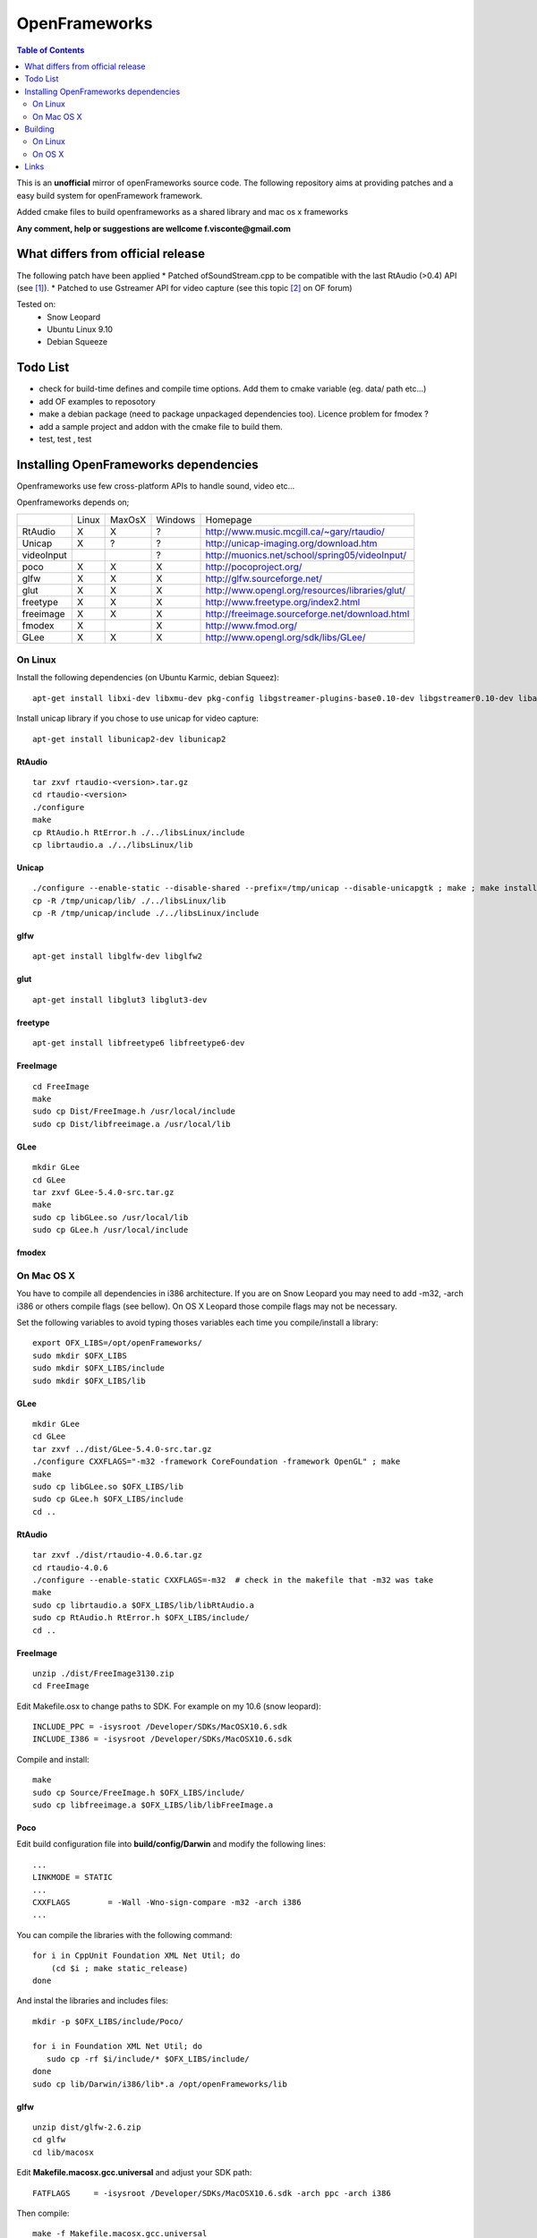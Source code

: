 ==============
OpenFrameworks
==============

.. contents:: Table of Contents
   :depth: 2


This is an **unofficial** mirror of openFrameworks source code. The following repository aims at providing patches and a easy build system for
openFramework framework. 

Added cmake files to build openframeworks as a shared library and mac os x frameworks

**Any comment, help or suggestions are wellcome f.visconte@gmail.com**

What differs from official release 
----------------------------------

The following patch have been applied
* Patched ofSoundStream.cpp to be compatible with the last RtAudio (>0.4) API (see [#]_).
* Patched to use Gstreamer API for video capture (see this topic [#]_ on OF forum)

Tested on:
 * Snow Leopard
 * Ubuntu Linux 9.10
 * Debian Squeeze

Todo List
---------

* check for build-time defines and compile time options. Add them to cmake variable (eg. data/ path etc...)
* add OF examples to reposotory
* make a debian package (need to package unpackaged dependencies too). Licence problem for fmodex ? 
* add a sample project and addon with the cmake file to build them.
* test, test , test

Installing OpenFrameworks dependencies
--------------------------------------

Openframeworks use few cross-platform APIs to handle sound, video etc...

Openframeworks depends on;

+--------------+-----+------+-------+-------------------------------------------------------+
|              |Linux|MaxOsX|Windows| Homepage                                              |
+--------------+-----+------+-------+-------------------------------------------------------+
| RtAudio      |  X  |  X   |   ?   |   http://www.music.mcgill.ca/~gary/rtaudio/           |
+--------------+-----+------+-------+-------------------------------------------------------+
| Unicap       |  X  |  ?   |   ?   |   http://unicap-imaging.org/download.htm              |
+--------------+-----+------+-------+-------------------------------------------------------+
| videoInput   |     |      |   ?   |   http://muonics.net/school/spring05/videoInput/      |
+--------------+-----+------+-------+-------------------------------------------------------+
| poco         |  X  |  X   |   X   |   http://pocoproject.org/                             |
+--------------+-----+------+-------+-------------------------------------------------------+
| glfw         |  X  |  X   |   X   |   http://glfw.sourceforge.net/                        |
+--------------+-----+------+-------+-------------------------------------------------------+
| glut         |  X  |  X   |   X   |   http://www.opengl.org/resources/libraries/glut/     |
+--------------+-----+------+-------+-------------------------------------------------------+
| freetype     |  X  |  X   |   X   |   http://www.freetype.org/index2.html                 |
+--------------+-----+------+-------+-------------------------------------------------------+
| freeimage    |  X  |  X   |   X   |   http://freeimage.sourceforge.net/download.html      |
+--------------+-----+------+-------+-------------------------------------------------------+
| fmodex       |  X  |      |   X   |   http://www.fmod.org/                                |
+--------------+-----+------+-------+-------------------------------------------------------+
| GLee         |  X  |  X   |   X   |   http://www.opengl.org/sdk/libs/GLee/                |
+--------------+-----+------+-------+-------------------------------------------------------+


On Linux
########

Install the following dependencies (on Ubuntu Karmic, debian Squeez)::
 
 apt-get install libxi-dev libxmu-dev pkg-config libgstreamer-plugins-base0.10-dev libgstreamer0.10-dev libavformat-dev libswscale-dev libraw1394-dev libhal-dev

Install unicap library if you chose to use unicap for video capture::
 
 apt-get install libunicap2-dev libunicap2


RtAudio
++++++++

::
  
  tar zxvf rtaudio-<version>.tar.gz
  cd rtaudio-<version>
  ./configure
  make 
  cp RtAudio.h RtError.h ./../libsLinux/include
  cp librtaudio.a ./../libsLinux/lib


Unicap
++++++


::
  
  ./configure --enable-static --disable-shared --prefix=/tmp/unicap --disable-unicapgtk ; make ; make install
  cp -R /tmp/unicap/lib/ ./../libsLinux/lib
  cp -R /tmp/unicap/include ./../libsLinux/include



glfw
++++

::
  
  apt-get install libglfw-dev libglfw2

glut
++++

::
  
  apt-get install libglut3 libglut3-dev

freetype
++++++++

::
  
  apt-get install libfreetype6 libfreetype6-dev

FreeImage
+++++++++

::
  
  cd FreeImage
  make
  sudo cp Dist/FreeImage.h /usr/local/include
  sudo cp Dist/libfreeimage.a /usr/local/lib

GLee
++++

::
  
  mkdir GLee
  cd GLee
  tar zxvf GLee-5.4.0-src.tar.gz
  make
  sudo cp libGLee.so /usr/local/lib
  sudo cp GLee.h /usr/local/include

fmodex
++++++


On Mac OS X
###########

You have to compile all dependencies in i386 architecture. If  you are on Snow Leopard you may need to add -m32, -arch i386 
or others compile flags (see bellow). On OS X Leopard those compile flags may not be necessary.

Set the following variables to avoid typing thoses variables each time you compile/install a library::
  
  export OFX_LIBS=/opt/openFrameworks/
  sudo mkdir $OFX_LIBS
  sudo mkdir $OFX_LIBS/include
  sudo mkdir $OFX_LIBS/lib

GLee
++++

::
  
  mkdir GLee
  cd GLee
  tar zxvf ../dist/GLee-5.4.0-src.tar.gz
  ./configure CXXFLAGS="-m32 -framework CoreFoundation -framework OpenGL" ; make
  make 
  sudo cp libGLee.so $OFX_LIBS/lib
  sudo cp GLee.h $OFX_LIBS/include
  cd ..


RtAudio
+++++++

::
  
  tar zxvf ./dist/rtaudio-4.0.6.tar.gz
  cd rtaudio-4.0.6
  ./configure --enable-static CXXFLAGS=-m32  # check in the makefile that -m32 was take
  make
  sudo cp librtaudio.a $OFX_LIBS/lib/libRtAudio.a
  sudo cp RtAudio.h RtError.h $OFX_LIBS/include/
  cd ..


FreeImage
+++++++++

::
  
  unzip ./dist/FreeImage3130.zip
  cd FreeImage


Edit Makefile.osx to change paths to SDK. For example on my 10.6 (snow leopard)::
  
  INCLUDE_PPC = -isysroot /Developer/SDKs/MacOSX10.6.sdk
  INCLUDE_I386 = -isysroot /Developer/SDKs/MacOSX10.6.sdk 

Compile and install::
  
  make 
  sudo cp Source/FreeImage.h $OFX_LIBS/include/
  sudo cp libfreeimage.a $OFX_LIBS/lib/libFreeImage.a


Poco
++++

Edit build configuration file into **build/config/Darwin** and modify the following lines:: 
  
  ...
  LINKMODE = STATIC
  ...
  CXXFLAGS        = -Wall -Wno-sign-compare -m32 -arch i386
  ...

You can compile the libraries with the following command::
  
  for i in CppUnit Foundation XML Net Util; do
      (cd $i ; make static_release)
  done 
  


And instal the libraries and includes files:: 
  
  mkdir -p $OFX_LIBS/include/Poco/
   
  for i in Foundation XML Net Util; do
     sudo cp -rf $i/include/* $OFX_LIBS/include/
  done
  sudo cp lib/Darwin/i386/lib*.a /opt/openFrameworks/lib



glfw
++++

::
  
  unzip dist/glfw-2.6.zip
  cd glfw
  cd lib/macosx

Edit **Makefile.macosx.gcc.universal** and adjust your SDK path::
  
  FATFLAGS     = -isysroot /Developer/SDKs/MacOSX10.6.sdk -arch ppc -arch i386

Then compile::
  
  make -f Makefile.macosx.gcc.universal
  sudo cp libglfw.a $OFX_LIBS/lib
  sudo cp ../../include/GL/glfw.h $OFX_LIBS/include


Freetype2
+++++++++

Freetype is already included in OS X with X11 package


FMODEX
++++++

Install the distributed package. The installer install files in /Developer/FMOD Programmers API Mac/.

Copy the libraries and includes in $OFX_LIB prefix::
  
  sudo cp /Developer/FMOD\ Programmers\ API\ Mac/api/inc/* $OFX_LIB/include
  sudo cp /Developer/FMOD\ Programmers\ API\ Mac/api/lib/* $OFX_LIB/lib       

Building
--------

OpenFrameworks use CMake [#]_ to configure OF code. CMake is able to generate Xcode, Eclipse, Codeblocks, GNU Makefiles, Visual Studio (?) project files.

To compile OF library or framework it may be easyer to use GNU Makefile generator which is (i think) the easyer unless you want to modify OF code.

The following cmake variables can be configured to change compile/install behavior:
 * **OPENFRAMEWORKS_INSTALL_PREFIX** : OF install prefix 
 * **OPENFRAMEWORKS_PKGCONFIG_DIR** : openFrameworks.pc install path (/usr/local/lib/pkgconfig)
 * **OPRENFRAMEWORKS_PREFIX** : openFrameworks dependencies prefix

Those variales can be configured as well be should be OK by default:
 * **POCO_INCLUDES**: poco include path
 * **POCO_LIBRARIES**: poco libraries path
 * **RTAUDIO_INCLUDES**: rtaudio include path
 * **RTAUDIO_LIBRARIES**: rtaudio libraries path
 * **FMODEX_INCLUDES**: fmodex include path
 * **FMODEX_LIBRARIES**: fmodex libraries path
 * **FREEIMAGE_INCLUDES**: freeimage include path
 * **FREEIMAGE_LIBRARIES**: freeimage libraries
 * **GLEE_INCLUDES**: GLee include path
 * **GLEE_LIBRARIES**: GLee libraries path 

On Linux
########


Configure the code with the following command::
 
 cmake .

If you want to override default install prefix, compile flags etc... you can use **cmake-gui** command and change variables default values.

Then compile and install::
 
 make
 make install

On OS X
#######

Build generate a standard Max OS X framework under OS X. 
Under Snow Leopard you have to pass **-m32** to **CFLAGS** to compile for i386 architecture.

::
 
 cmake -DCMAKE_CXX_FLAGS=-m32 . 
 make 
 make install


Links 
------
.. [#] http://www.openframeworks.cc/forum/viewtopic.php?f=7&t=2968
.. [#] http://www.openframeworks.cc/forum/viewtopic.php?f=5&t=2097
.. [#] http://www.cmake.org/

